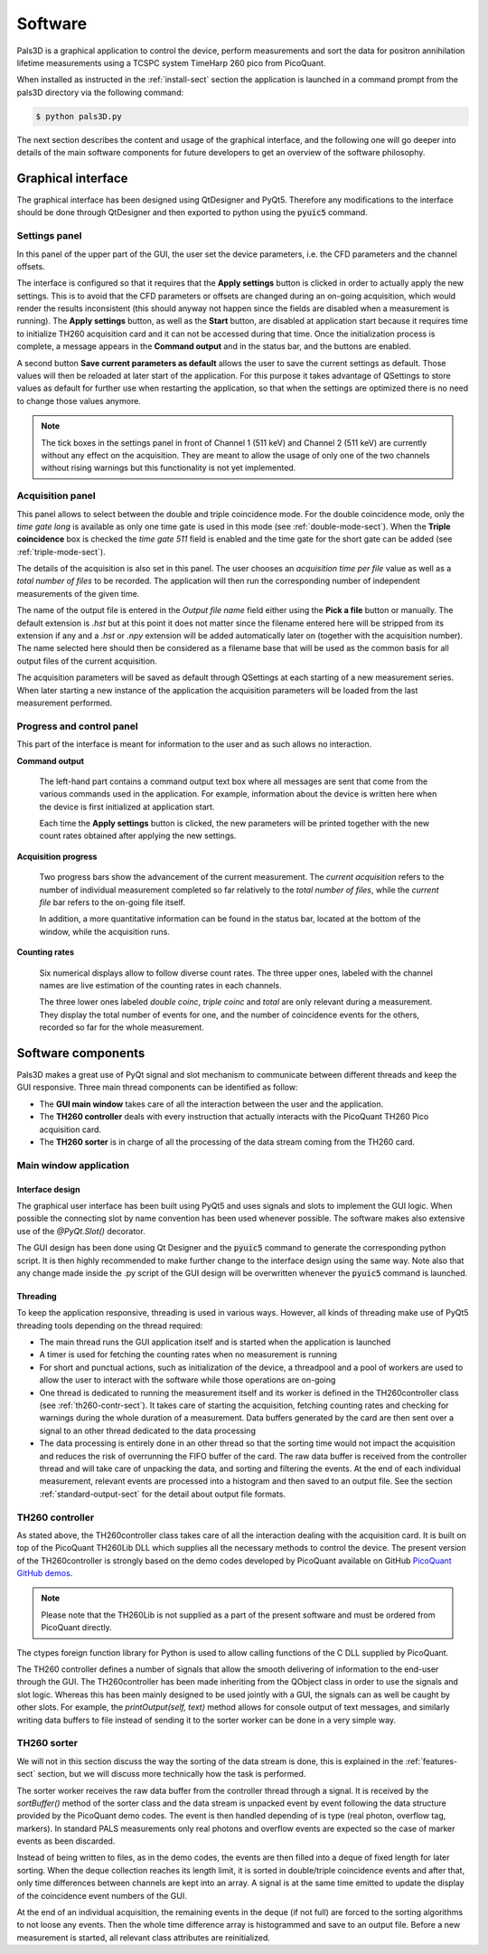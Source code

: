 #########
Software
#########

Pals3D is a graphical application to control the device, perform measurements and sort the data for positron annihilation lifetime measurements using a TCSPC system TimeHarp 260 pico from PicoQuant.

When installed as instructed in the :ref:`install-sect` section the application is launched in a command prompt from the pals3D directory via the following command:

.. code-block:: bash

  $ python pals3D.py

The next section describes the content and usage of the graphical interface, and the following one will go deeper into details of the main software components for future developers to get an overview of the software philosophy.

.. _gui-sect:

Graphical interface
===================

The graphical interface has been designed using QtDesigner and PyQt5. Therefore any modifications to the interface should be done through QtDesigner and then exported to python using the :code:`pyuic5` command.

.. image:: figures/pals3Dgui.png
   :align: center

.. _set-panel-sect:

Settings panel
--------------

In this panel of the upper part of the GUI, the user set the device parameters, i.e.  the CFD parameters and the channel offsets.

The interface is configured so that it requires that the **Apply settings** button is clicked in order to actually apply the new settings. This is to avoid that the CFD parameters or offsets are changed during an on-going acquisition, which would render the results inconsistent (this should anyway not happen since the fields are disabled when a measurement is running). The **Apply settings** button, as well as the **Start** button, are disabled at application start because it requires time to initialize TH260 acquisition card and it can not be accessed during that time. Once the initialization process is complete, a message appears in the **Command output** and in the status bar, and the buttons are enabled.

A second button **Save current parameters as default** allows the user to save the current settings as default. Those values will then be reloaded at later start of the application. For this purpose it takes advantage of QSettings to store values as default for further use when restarting the application, so that when the settings are optimized there is no need to change those values anymore.

.. note::
   The tick boxes in the settings panel in front of Channel 1 (511 keV) and Channel 2 (511 keV) are currently without any effect on the acquisition. They are meant to allow the usage of only one of the two channels without rising warnings but this functionality is not yet implemented.


.. acq-panel-sect:

Acquisition panel
-----------------

This panel allows to select between the double and triple coincidence mode. For the double coincidence mode, only the *time gate long* is available as only one time gate is used in this mode (see :ref:`double-mode-sect`). When the **Triple coincidence** box is checked the *time gate 511* field is enabled and the time gate for the short gate can be added (see :ref:`triple-mode-sect`).

The details of the acquisition is also set in this panel. The user chooses an *acquisition time per file* value as well as a *total number of files* to be recorded. The application will then run the corresponding number of independent measurements of the given time.

The name of the output file is entered in the *Output file name* field either using the **Pick a file** button or manually. The default extension is *.hst* but at this point it does not matter since the filename entered here will be stripped from its extension if any and a *.hst* or *.npy* extension will be added automatically later on (together with the acquisition number). The name selected here should then be considered as a filename base that will be used as the common basis for all output files of the current acquisition.

The acquisition parameters will be saved as default through QSettings at each starting of a new measurement series. When later starting a new instance of the application the acquisition parameters will be loaded from the last measurement performed.

.. prog-panel-sect:

Progress and control panel
--------------------------

This part of the interface is meant for information to the user and as such allows no interaction.

**Command output**

    The left-hand part contains a command output text box where all messages are sent that come from the various commands used in the application. For example, information about the device is written here when the device is first initialized at application start.

    Each time the **Apply settings** button is clicked, the new parameters will be printed together with the new count rates obtained after applying the new settings.
    
**Acquisition progress**

    Two progress bars show the advancement of the current measurement. The *current acquisition* refers to the number of individual measurement completed so far relatively to the *total number of files*, while the *current file* bar refers to the on-going file itself.

    In addition, a more quantitative information can be found in the status bar, located at the bottom of the window, while the acquisition runs.

**Counting rates**

    Six numerical displays allow to follow diverse count rates. The three upper ones, labeled with the channel names are live estimation of the counting rates in each channels.
    
    The three lower ones labeled *double coinc*, *triple coinc* and *total* are only relevant during a measurement. They display the total number of events for one, and the number of coincidence events for the others, recorded so far for the whole measurement.

.. _soft-component-sect:

Software components
===================

Pals3D makes a great use of PyQt signal and slot mechanism to communicate between different threads and keep the GUI responsive. Three main thread components can be identified as follow:

* The **GUI main window** takes care of all the interaction between the user and the application.
* The **TH260 controller** deals with every instruction that actually interacts with the PicoQuant TH260 Pico acquisition card.
* The **TH260 sorter** is in charge of all the processing of the data stream coming from the TH260 card.

.. main-win-sect:

Main window application
-----------------------

Interface design
^^^^^^^^^^^^^^^^

The graphical user interface has been built using PyQt5 and uses signals and slots to implement the GUI logic. When possible the connecting slot by name convention has been used whenever possible. The software makes also extensive use of the *@PyQt.Slot()* decorator.

The GUI design has been done using Qt Designer and the :code:`pyuic5` command to generate the corresponding python script. It is then highly recommended to make further change to the interface design using the same way. Note also that any change made inside the .py script of the GUI design will be overwritten whenever the :code:`pyuic5` command is launched.



Threading
^^^^^^^^^
To keep the application responsive, threading is used in various ways. However, all kinds of threading make use of PyQt5 threading tools depending on the thread required:

*  The main thread runs the GUI application itself and is started when the application is launched
* A timer is used for fetching the counting rates when no measurement is running
* For short and punctual actions, such as initialization of the device, a threadpool and a pool of workers are used to allow the user to interact with the software while those operations are on-going
* One thread is dedicated to running the measurement itself and its worker is defined in the TH260controller class (see :ref:`th260-contr-sect`). It takes care of starting the acquisition, fetching counting rates and checking for warnings during the whole duration of a measurement. Data buffers generated by the card are then sent over a signal to an other thread dedicated to the data processing
* The data processing is entirely done in an other thread so that the sorting time would not impact the acquisition and reduces the risk of overrunning the FIFO buffer of the card. The raw data buffer is received from the controller thread and will take care of unpacking the data, and sorting and filtering the events. At the end of each individual measurement, relevant events are processed into a histogram and then saved to an output file. See the section :ref:`standard-output-sect` for the detail about output file formats.

.. controller-sect:

TH260 controller
----------------

As stated above, the TH260controller class takes care of all the interaction dealing with the acquisition card. It is built on top of the PicoQuant TH260Lib DLL which supplies all the necessary methods to control the device. The present version of the TH260controller is strongly based on the demo codes developed by PicoQuant available on GitHub `PicoQuant GitHub demos <https://github.com/PicoQuant/TH260-Demos>`_. 

.. note::
   Please note that the TH260Lib is not supplied as a part of the present software and must be ordered from PicoQuant directly.

The ctypes foreign function library for Python is used to allow calling functions of the C DLL supplied by PicoQuant.

The TH260 controller defines a number of signals that allow the smooth delivering of information to the end-user through the GUI. The TH260controller has been made inheriting from the QObject class in order to use the signals and slot logic. Whereas this has been mainly designed to be used jointly with a GUI, the signals can as well be caught by other slots. For example, the *printOutput(self, text)* method allows for console output of text messages, and similarly writing data buffers to file instead of sending it to the sorter worker can be done in a very simple way.

.. sorter-sect:

TH260 sorter
------------

We will not in this section discuss the way the sorting of the data stream is done, this is explained in the :ref:`features-sect` section, but we will discuss more technically how the task is performed.

The sorter worker receives the raw data buffer from the controller thread through a signal. It is received by the *sortBuffer()* method of the sorter class and the data stream is unpacked event by event following the data structure provided by the PicoQuant demo codes. The event is then handled depending of is type (real photon, overflow tag, markers). In standard PALS measurements only real photons and overflow events are expected so the case of marker events as been discarded. 

Instead of being written to files, as in the demo codes, the events are then filled into a deque of fixed length for later sorting. When the deque collection reaches its length limit, it is sorted in double/triple coincidence events and after that, only time differences between channels are kept into an array. A signal is at the same time emitted to update the display of the coincidence event numbers of the GUI.

At the end of an individual acquisition, the remaining events in the deque (if not full) are forced to the sorting algorithms to not loose any events. Then the whole time difference array is histogrammed and save to an output file. Before a new measurement is started, all relevant class attributes are reinitialized.





